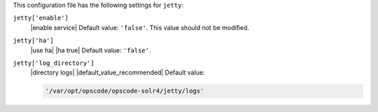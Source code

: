 .. The contents of this file are included in multiple topics.
.. This file should not be changed in a way that hinders its ability to appear in multiple documentation sets.


This configuration file has the following settings for ``jetty``:

``jetty['enable']``
   |enable service| Default value: ``'false'``. This value should not be modified.

``jetty['ha']``
   |use ha| |ha true| Default value: ``'false'``.

``jetty['log_directory']``
   |directory logs| |default_value_recommended| Default value:

   .. code-block:: ruby

      '/var/opt/opscode/opscode-solr4/jetty/logs'
